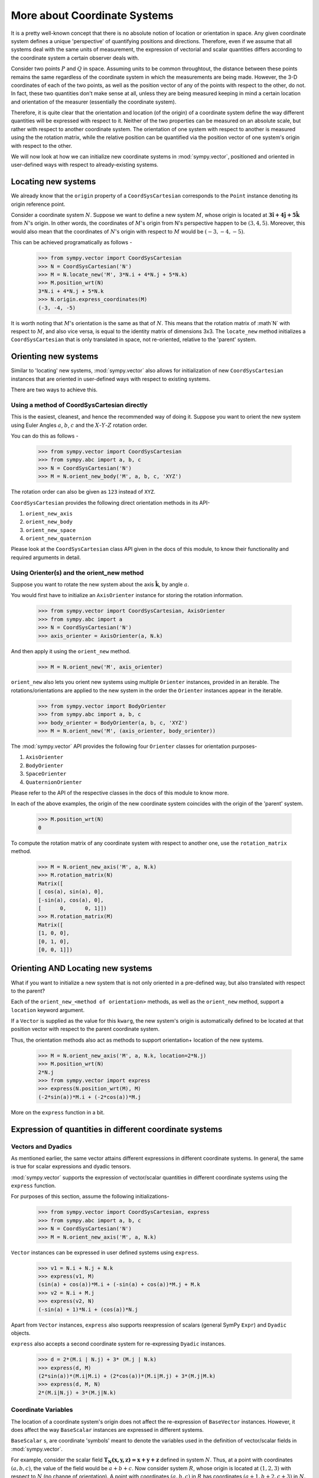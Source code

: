 =============================
More about Coordinate Systems
=============================

It is a pretty well-known concept that there is no absolute notion 
of location or orientation in space. Any given coordinate system
defines a unique 'perspective' of quantifying positions and directions. 
Therefore, even if we assume that all systems deal with the same
units of measurement, the expression of vectorial and scalar quantities
differs according to the coordinate system a certain observer deals with.

Consider two points :math:`P` and :math:`Q` in space. Assuming units to
be common throughtout, the distance between these points remains
the same regardless of the coordinate system in which the measurements are
being made. However, the 3-D coordinates of each of the two points, as well
as the position vector of any of the points with respect to the other, 
do not.
In fact, these two quantities don't make sense at all, unless they are being
measured keeping in mind a certain location and orientation of the measurer
(essentially the coordinate system).

Therefore, it is quite clear that the orientation and location (of the origin)
of a coordinate system define the way different quantities will be expressed
with respect to it.  Neither of the two properties can be measured on an 
absolute scale, but rather with respect to another coordinate system. The 
orientation of one system with respect to another is measured using the 
the rotation matrix, while the relative position can be quantified via
the position vector of one system's origin with respect to the other.

We will now look at how we can initialize new coordinate systems in 
:mod:`sympy.vector`, positioned and oriented in user-defined
ways with respect to already-existing systems.

Locating new systems
====================

We already know that the ``origin`` property of a 
``CoordSysCartesian`` corresponds to the ``Point`` instance
denoting its origin reference point.

Consider a coordinate system :math:`N`. Suppose we want to define
a new system :math:`M`, whose origin is located at 
:math:`\mathbf{3\hat{i} + 4\hat{j} + 5\hat{k}}` from :math:`N`'s origin.
In other words, the coordinates of :math:`M`'s origin from N's perspective 
happen to be :math:`(3, 4, 5)`. Moreover, this would also mean that 
the coordinates of :math:`N`'s origin with respect to :math:`M` 
would be :math:`(-3, -4, -5)`.

This can be achieved programatically as follows -

  >>> from sympy.vector import CoordSysCartesian
  >>> N = CoordSysCartesian('N')
  >>> M = N.locate_new('M', 3*N.i + 4*N.j + 5*N.k)
  >>> M.position_wrt(N)
  3*N.i + 4*N.j + 5*N.k
  >>> N.origin.express_coordinates(M)
  (-3, -4, -5)

It is worth noting that :math:`M`'s orientation is the same as that of 
:math:`N`. This means that the rotation matrix of :math`N` with respect 
to :math:`M`, and also vice versa, is equal to the identity matrix of
dimensions 3x3.
The ``locate_new`` method initializes a ``CoordSysCartesian`` that
is only translated in space, not re-oriented, relative to the 'parent'
system.

Orienting new systems
=====================

Similar to 'locating' new systems, :mod:`sympy.vector` also allows for
initialization of new ``CoordSysCartesian`` instances that are oriented
in user-defined ways with respect to existing systems.

There are two ways to achieve this.

Using a method of CoordSysCartesian directly
--------------------------------------------

This is the easiest, cleanest, and hence the recommended way of doing
it. Suppose you want to orient the new system using Euler Angles 
:math:`a`, :math:`b`, :math:`c` and the :math:`X`-:math:`Y`-:math:`Z` 
rotation order.

You can do this as follows -

  >>> from sympy.vector import CoordSysCartesian
  >>> from sympy.abc import a, b, c
  >>> N = CoordSysCartesian('N')
  >>> M = N.orient_new_body('M', a, b, c, 'XYZ')

The rotation order can also be given as ``123`` instead of ``XYZ``.

``CoordSysCartesian`` provides the following direct orientation methods
in its API-

1. ``orient_new_axis``

2. ``orient_new_body``

3. ``orient_new_space``

4. ``orient_new_quaternion``

Please look at the ``CoordSysCartesian`` class API given in the docs
of this module, to know their functionality and required arguments 
in detail.

Using Orienter(s) and the orient_new method
-------------------------------------------

Suppose you want to rotate the new system about the axis
:math:`\mathbf{\hat{k}}`, by angle :math:`a`.

You would first have to initialize an ``AxisOrienter`` instance for 
storing the rotation information.

  >>> from sympy.vector import CoordSysCartesian, AxisOrienter
  >>> from sympy.abc import a
  >>> N = CoordSysCartesian('N')
  >>> axis_orienter = AxisOrienter(a, N.k)

And then apply it using the ``orient_new`` method.

  >>> M = N.orient_new('M', axis_orienter)

``orient_new`` also lets you orient new systems using multiple
``Orienter`` instances, provided in an iterable. The rotations/orientations
are applied to the new system in the order the ``Orienter`` instances 
appear in the iterable.

  >>> from sympy.vector import BodyOrienter
  >>> from sympy.abc import a, b, c
  >>> body_orienter = BodyOrienter(a, b, c, 'XYZ')
  >>> M = N.orient_new('M', (axis_orienter, body_orienter))

The :mod:`sympy.vector` API provides the following four ``Orienter``
classes for orientation purposes-

1. ``AxisOrienter``

2. ``BodyOrienter``

3. ``SpaceOrienter``

4. ``QuaternionOrienter``

Please refer to the API of the respective classes in the docs of this
module to know more.


In each of the above examples, the origin of the new coordinate system
coincides with the origin of the 'parent' system.

  >>> M.position_wrt(N)
  0

To compute the rotation matrix of any coordinate system with respect 
to another one, use the ``rotation_matrix`` method.

  >>> M = N.orient_new_axis('M', a, N.k)
  >>> M.rotation_matrix(N)
  Matrix([
  [ cos(a), sin(a), 0],
  [-sin(a), cos(a), 0],
  [      0,      0, 1]])
  >>> M.rotation_matrix(M)
  Matrix([
  [1, 0, 0],
  [0, 1, 0],
  [0, 0, 1]])
  

Orienting AND Locating new systems
==================================

What if you want to initialize a new system that is not only oriented
in a pre-defined way, but also translated with respect to the parent?

Each of the ``orient_new_<method of orientation>`` methods, as well
as the ``orient_new`` method, support a ``location`` keyword
argument.

If a ``Vector`` is supplied as the value for this ``kwarg``, the
new system's origin is automatically defined to be located at that
position vector with respect to the parent coordinate system.

Thus, the orientation methods also act as methods to support orientation+
location of the new systems.

  >>> M = N.orient_new_axis('M', a, N.k, location=2*N.j)
  >>> M.position_wrt(N)
  2*N.j
  >>> from sympy.vector import express
  >>> express(N.position_wrt(M), M)
  (-2*sin(a))*M.i + (-2*cos(a))*M.j

More on the ``express`` function in a bit.

Expression of quantities in different coordinate systems
========================================================

Vectors and Dyadics
-------------------

As mentioned earlier, the same vector attains different expressions in
different coordinate systems. In general, the same is true for scalar
expressions and dyadic tensors.

:mod:`sympy.vector` supports the expression of vector/scalar quantities
in different coordinate systems using the ``express`` function.

For purposes of this section, assume the following initializations-

  >>> from sympy.vector import CoordSysCartesian, express
  >>> from sympy.abc import a, b, c
  >>> N = CoordSysCartesian('N')
  >>> M = N.orient_new_axis('M', a, N.k)

``Vector`` instances can be expressed in user defined systems using 
``express``.

  >>> v1 = N.i + N.j + N.k
  >>> express(v1, M)
  (sin(a) + cos(a))*M.i + (-sin(a) + cos(a))*M.j + M.k
  >>> v2 = N.i + M.j
  >>> express(v2, N)
  (-sin(a) + 1)*N.i + (cos(a))*N.j

Apart from ``Vector`` instances, ``express`` also supports
reexpression of scalars (general SymPy ``Expr``) and
``Dyadic`` objects.

``express`` also accepts a second coordinate system 
for re-expressing ``Dyadic`` instances.

  >>> d = 2*(M.i | N.j) + 3* (M.j | N.k)
  >>> express(d, M)
  (2*sin(a))*(M.i|M.i) + (2*cos(a))*(M.i|M.j) + 3*(M.j|M.k)
  >>> express(d, M, N)
  2*(M.i|N.j) + 3*(M.j|N.k)

Coordinate Variables
--------------------

The location of a coordinate system's origin does not affect the 
re-expression of ``BaseVector`` instances. However, it does affect
the way ``BaseScalar`` instances are expressed in different systems.

``BaseScalar`` s, are coordinate 'symbols' meant to denote the 
variables used in the definition of vector/scalar fields in 
:mod:`sympy.vector`.

For example, consider the scalar field 
:math:`\mathbf{{T}_{N}(x, y, z) = x + y + z}` defined in system :math:`N`.
Thus, at a point with coordinates :math:`(a, b, c)`, the value of the
field would be :math:`a + b + c`. Now consider system :math:`R`, whose
origin is located at :math:`(1, 2, 3)` with respect to :math:`N` (no
change of orientation).
A point with coordinates :math:`(a, b, c)` in :math:`R` has coordinates
:math:`(a + 1, b + 2, c + 3)` in :math:`N`.
Therefore, the expression for :math:`\mathbf{{T}_{N}}` in :math:`R` becomes 
:math:`\mathbf{{T}_{R}}(x, y, z) = x + y + z + 6`.

Coordinate variables, if present in a vector/scalar/dyadic expression,
can also be re-expressed in a given coordinate system, by setting the
``variables`` keyword argument of ``express`` to ``True``.

The above mentioned example, done programatically, would look like 
this -

  >>> R = N.locate_new('R', N.i + 2*N.j + 3*N.k)
  >>> T_N = N.x + N.y + N.z
  >>> express(T_N, R, variables=True)
  R.x + R.y + R.z + 6

Other expression-dependent methods
----------------------------------

The ``to_matrix`` method of ``Vector`` and 
``express_coordinates`` method of ``Point`` also return 
different results depending on the coordinate system being provided.

  >>> P = R.origin.locate_new('P', a*R.i + b*R.j + c*R.k)
  >>> P.express_coordinates(N)
  (a + 1, b + 2, c + 3)
  >>> P.express_coordinates(R)
  (a, b, c)
  >>> v = N.i + N.j + N.k
  >>> v.to_matrix(M)
  Matrix([
  [ sin(a) + cos(a)],
  [-sin(a) + cos(a)],
  [               1]])
  >>> v.to_matrix(N)
  Matrix([
  [1],
  [1],
  [1]])
